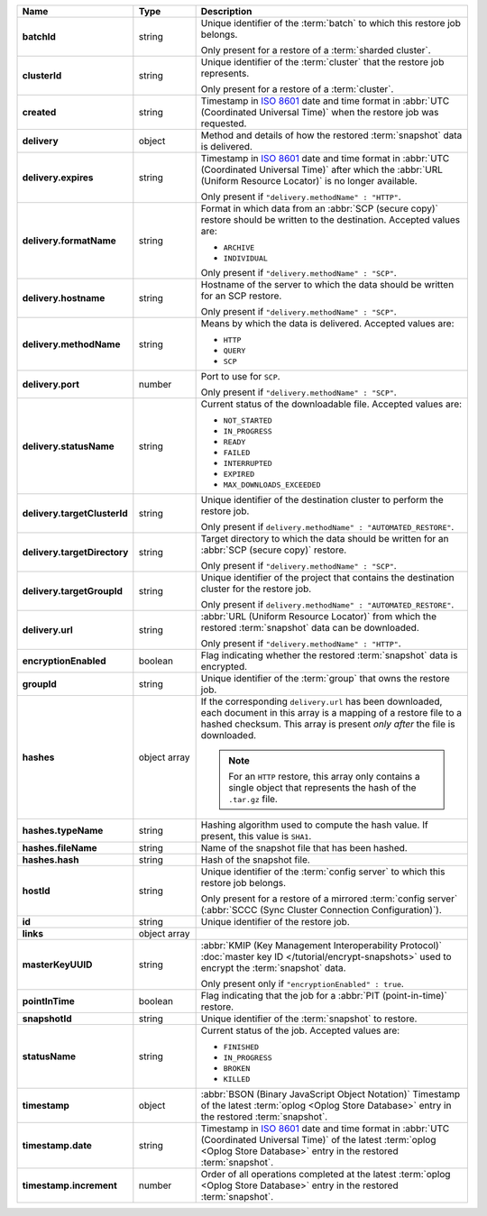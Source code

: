 .. list-table::
   :widths: 15 15 70
   :header-rows: 1
   :stub-columns: 1

   * - Name
     - Type
     - Description

   * - batchId
     - string
     - Unique identifier of the :term:`batch` to which this restore 
       job belongs.

       Only present for a restore of a :term:`sharded cluster`.

   * - clusterId
     - string
     - Unique identifier of the :term:`cluster` that the restore job 
       represents.

       Only present for a restore of a :term:`cluster`.

   * - created
     - string
     - Timestamp in `ISO 8601
       <https://en.wikipedia.org/wiki/ISO_8601?oldid=793821205>`_ date
       and time format in :abbr:`UTC (Coordinated Universal Time)` when the restore job was requested.

   * - delivery
     - object
     - Method and details of how the restored :term:`snapshot` data
       is delivered.

   * - delivery.expires
     - string
     - Timestamp in `ISO 8601
       <https://en.wikipedia.org/wiki/ISO_8601?oldid=793821205>`_ date
       and time format in :abbr:`UTC (Coordinated Universal Time)` 
       after which the :abbr:`URL (Uniform Resource Locator)` is 
       no longer available.

       Only present if ``"delivery.methodName" : "HTTP"``.

   * - delivery.formatName
     - string
     - Format in which data from an :abbr:`SCP (secure copy)` restore
       should be written to the destination. Accepted values are:

       - ``ARCHIVE``
       - ``INDIVIDUAL``

       Only present if ``"delivery.methodName" : "SCP"``.

   * - delivery.hostname
     - string
     - Hostname of the server to which the data should be written
       for an SCP restore.

       Only present if ``"delivery.methodName" : "SCP"``.

   * - delivery.methodName
     - string
     - Means by which the data is delivered. Accepted values are:

       - ``HTTP``
       - ``QUERY``
       - ``SCP``

       .. include:: /includes/note-scp-deprecation.rst

   * - delivery.port
     - number
     - Port to use for ``SCP``.

       Only present if ``"delivery.methodName" : "SCP"``.

   * - delivery.statusName
     - string
     - Current status of the downloadable file. Accepted values are:

       - ``NOT_STARTED``
       - ``IN_PROGRESS``
       - ``READY``
       - ``FAILED``
       - ``INTERRUPTED``
       - ``EXPIRED``
       - ``MAX_DOWNLOADS_EXCEEDED``

   * - delivery.targetClusterId
     - string
     - Unique identifier of the destination cluster to perform the 
       restore job. 
       
       Only present if ``delivery.methodName" : "AUTOMATED_RESTORE"``.
       
   * - delivery.targetDirectory
     - string
     - Target directory to which the data should be written for an
       :abbr:`SCP (secure copy)` restore.

       Only present if ``"delivery.methodName" : "SCP"``.

   * - delivery.targetGroupId
     - string
     - Unique identifier of the project that contains the destination 
       cluster for the restore job.

       Only present if ``delivery.methodName" : "AUTOMATED_RESTORE"``.

   * - delivery.url
     - string
     - :abbr:`URL (Uniform Resource Locator)` from which the
       restored :term:`snapshot` data can be downloaded.

       Only present if ``"delivery.methodName" : "HTTP"``.

   * - encryptionEnabled
     - boolean
     - Flag indicating whether the restored :term:`snapshot` data is
       encrypted.

   * - groupId
     - string
     - Unique identifier of the :term:`group` that owns the restore 
       job.

   * - hashes
     - object array
     - If the corresponding ``delivery.url`` has been downloaded,
       each document in this array is a mapping of a restore file to
       a hashed checksum. This array is present *only after* the
       file is downloaded.

       .. note::
          For an ``HTTP`` restore, this array only contains a single
          object that represents the hash of the ``.tar.gz`` file.

   * - hashes.typeName
     - string
     - Hashing algorithm used to compute the hash value. If 
       present, this value is ``SHA1``.

   * - hashes.fileName
     - string
     - Name of the snapshot file that has been hashed.

   * - hashes.hash
     - string
     - Hash of the snapshot file.

   * - hostId
     - string
     - Unique identifier of the :term:`config server` to which this 
       restore job belongs.

       Only present for a restore of a mirrored :term:`config server`
       (:abbr:`SCCC (Sync Cluster Connection Configuration)`).

   * - id
     - string
     - Unique identifier of the restore job.

   * - links
     - object array
     - .. include:: /includes/api/links-explanation.rst

   * - masterKeyUUID
     - string
     - :abbr:`KMIP (Key Management Interoperability Protocol)`
       :doc:`master key ID </tutorial/encrypt-snapshots>` used to
       encrypt the :term:`snapshot` data. 

       Only present only if ``"encryptionEnabled" : true``.

   * - pointInTime
     - boolean
     - Flag indicating that the job for a :abbr:`PIT (point-in-time)` 
       restore.

   * - snapshotId
     - string
     - Unique identifier of the :term:`snapshot` to restore.

   * - statusName
     - string
     - Current status of the job. Accepted values are:

       - ``FINISHED``
       - ``IN_PROGRESS``
       - ``BROKEN``
       - ``KILLED``

   * - timestamp
     - object
     - :abbr:`BSON (Binary JavaScript Object Notation)` Timestamp of 
       the latest :term:`oplog <Oplog Store Database>`
       entry in the restored :term:`snapshot`.

   * - timestamp.date
     - string
     - Timestamp in `ISO 8601
       <https://en.wikipedia.org/wiki/ISO_8601?oldid=793821205>`_ date
       and time format in :abbr:`UTC (Coordinated Universal Time)` of
       the latest :term:`oplog <Oplog Store Database>` entry in the
       restored :term:`snapshot`.

   * - timestamp.increment
     - number
     - Order of all operations completed at the latest
       :term:`oplog <Oplog Store Database>` entry in the restored
       :term:`snapshot`.
